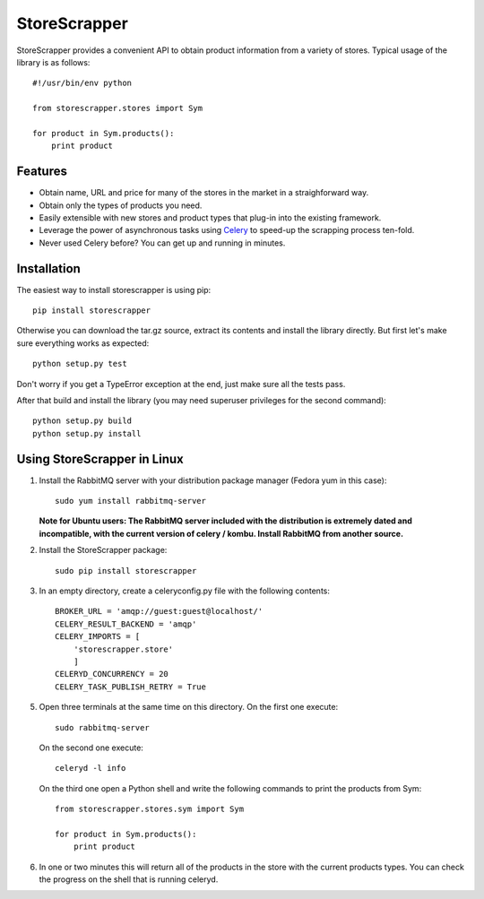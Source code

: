 =============
StoreScrapper
=============

StoreScrapper provides a convenient API to obtain product
information from a variety of stores. Typical usage of
the library is as follows::

    #!/usr/bin/env python

    from storescrapper.stores import Sym

    for product in Sym.products():
        print product

Features
========

* Obtain name, URL and price for many of the stores in the
  market in a straighforward way.

* Obtain only the types of products you need.

* Easily extensible with new stores and product types that
  plug-in into the existing framework.

* Leverage the power of asynchronous tasks using
  `Celery <http://celeryproject.org/>`_ to
  speed-up the scrapping process ten-fold.

* Never used Celery before? You can get up and running in
  minutes.

Installation
============

The easiest way to install storescrapper is using pip::

    pip install storescrapper

Otherwise you can download the tar.gz source, extract its 
contents and install the library directly. But first let's
make sure everything works as expected::

    python setup.py test

Don't worry if you get a TypeError exception at the end, 
just make sure all the tests pass. 

After that build and install the library (you may need 
superuser privileges for the second command)::

    python setup.py build
    python setup.py install

Using StoreScrapper in Linux
============================

1) Install the RabbitMQ server with your distribution
   package manager (Fedora yum in this case)::

    sudo yum install rabbitmq-server

   **Note for Ubuntu users: The RabbitMQ server included
   with the distribution is extremely dated and incompatible, 
   with the current version of celery / kombu.
   Install RabbitMQ from another source.**

2) Install the StoreScrapper package::

    sudo pip install storescrapper

3) In an empty directory, create a celeryconfig.py file with
   the following contents::

    BROKER_URL = 'amqp://guest:guest@localhost/'
    CELERY_RESULT_BACKEND = 'amqp'
    CELERY_IMPORTS = [
        'storescrapper.store'
        ]
    CELERYD_CONCURRENCY = 20
    CELERY_TASK_PUBLISH_RETRY = True

5) Open three terminals at the same time on this directory.
   On the first one execute::

    sudo rabbitmq-server

   On the second one execute::

    celeryd -l info

   On the third one open a Python shell and write the
   following commands to print the products from Sym::

    from storescrapper.stores.sym import Sym

    for product in Sym.products():
        print product

6) In one or two minutes this will return all of the
   products in the store with the current products types.
   You can check the progress on the shell that is running
   celeryd.